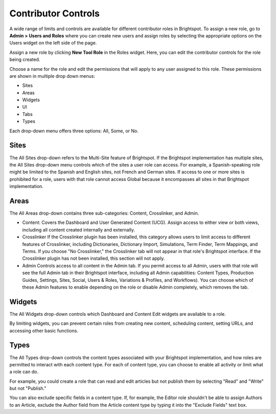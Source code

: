 Contributor Controls
====================

A wide range of limits and controls are available for different contributor roles in Brightspot. To assign a new role, go to **Admin > Users and Roles** where you can create new users and assign roles by selecting the appropriate options on the Users widget on the left side of the page.

.. image:: http://d3qqon7jsl4v2v.cloudfront.net/87/e9/06409a814b1f90a2983bd359c6c2/screen-shot-2016-03-29-at-4.32.06%20PM.jpg

Assign a new role by clicking **New Tool Role** in the Roles widget. Here, you can edit the contributor controls for the role being created.

.. image:: http://d3qqon7jsl4v2v.cloudfront.net/d1/38/dacffaad4b78bead645642bdc43e/screen-shot-2016-03-29-at-3.15.47%20PM.jpg

Choose a name for the role and edit the permissions that will apply to any user assigned to this role. These permissions are shown in multiple drop down menus:

* Sites
* Areas
* Widgets
* UI
* Tabs
* Types

Each drop-down menu offers three options: All, Some, or No.

.. image:: http://d3qqon7jsl4v2v.cloudfront.net/13/99/2703d2744e5ab6ca75293169809e/screen-shot-2016-03-29-at-3.18.17%20PM.jpg

Sites
-----

The All Sites drop-down refers to the Multi-Site feature of Brightspot. If the Brightspot implementation has multiple sites, the All Sites drop-down menu controls which of the sites a user role can access. For example, a Spanish-speaking role might be limited to the Spanish and English sites, not French and German sites. If access to one or more sites is prohibited for a role, users with that role cannot access Global because it encompasses all sites in that Brightspot implementation.

.. image:: http://cdn.brightspotcms.psdops.com/dims4/default/da33665/2147483647/resize/380x/quality/90/?url=http%3A%2F%2Fd3qqon7jsl4v2v.cloudfront.net%2Fdc%2F65%2Fa8c427954a6088e00656c8aeb8bc%2Fscreen-shot-2014-12-05-at-120127-pmpng.44.35.png

Areas
-----

The All Areas drop-down contains three sub-categories: Content, Crosslinker, and Admin.

* Content: Covers the Dashboard and User Generated Content (UCG). Assign access to either view or both views, including all content created internally and externally.
* Crosslinker If the Crosslinker plugin has been installed, this category allows users to limit access to different features of Crosslinker, including Dictionaries, Dictionary Import, Simulations, Term Finder, Term Mappings, and Terms. If you choose "No Crosslinker," the Crosslinker tab will not appear in that role's Brightspot interface. If the Crosslinker plugin has not been installed, this section will not apply.
* Admin Controls access to all content in the Admin tab. If you permit access to all Admin, users with that role will see the full Admin tab in their Brightspot interface, including all Admin capabilities: Content Types, Production Guides, Settings, Sites, Social, Users & Roles, Variations & Profiles, and Workflows). You can choose which of these Admin features to enable depending on the role or disable Admin completely, which removes the tab.

.. image:: http://d3qqon7jsl4v2v.cloudfront.net/7b/d8/36d7caf94759b4e553b1f5ac3ab9/screen-shot-2016-03-29-at-3.21.43%20PM.jpg

Widgets
-------

The All Widgets drop-down controls which Dashboard and Content Edit widgets are available to a role.

.. image:: http://d3qqon7jsl4v2v.cloudfront.net/09/6b/90b4a04244fe812091e1a10965a4/screen-shot-2016-03-29-at-3.22.59%20PM.jpg

By limiting widgets, you can prevent certain roles from creating new content, scheduling content, setting URLs, and accessing other basic functions.

Types
-----

The All Types drop-down controls the content types associated with your Brightspot implementation, and how roles are permitted to interact with each content type. For each of content type, you can choose to enable all activity or limit what a role can do.

.. image:: http://cdn.brightspotcms.psdops.com/dims4/default/2221de7/2147483647/resize/700x/quality/90/?url=http%3A%2F%2Fd3qqon7jsl4v2v.cloudfront.net%2F44%2Fda%2Fc5f4639649c1843ac693715e4ec5%2Fscreen-shot-2014-12-05-at-120002-pmpng.54.01.png

For example, you could create a role that can read and edit articles but not publish them by selecting "Read" and "Write" but not "Publish."

.. image:: http://d3qqon7jsl4v2v.cloudfront.net/f0/15/017eaaa84453a53fb6a90433e4a2/screen-shot-2016-03-29-at-3.24.54%20PM.jpg

You can also exclude specific fields in a content type. If, for example, the Editor role shouldn't be able to assign Authors to an Article, exclude the Author field from the Article content type by typing it into the "Exclude Fields" text box.

